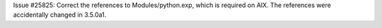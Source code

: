 Issue #25825: Correct the references to Modules/python.exp, which is
required on AIX.  The references were accidentally changed in 3.5.0a1.